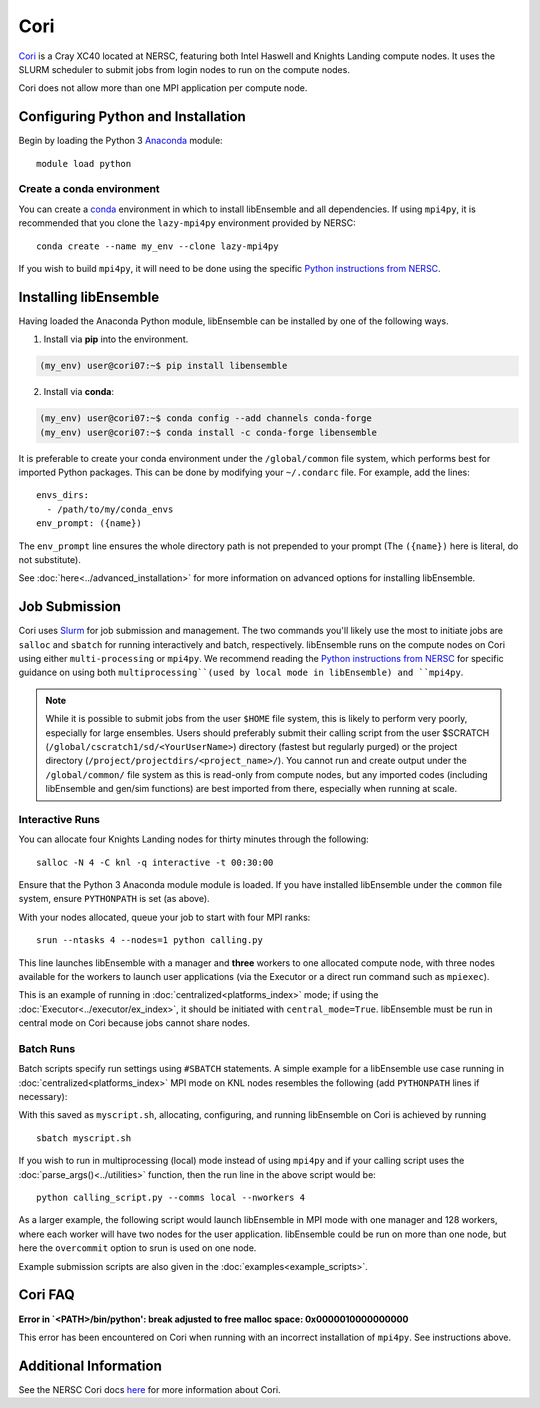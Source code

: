 ====
Cori
====

Cori_ is a Cray XC40 located at NERSC, featuring both Intel Haswell
and Knights Landing compute nodes. It uses the SLURM scheduler to submit
jobs from login nodes to run on the compute nodes.

Cori does not allow more than one MPI application per compute node.

Configuring Python and Installation
-----------------------------------

Begin by loading the Python 3 Anaconda_ module::

    module load python

Create a conda environment
^^^^^^^^^^^^^^^^^^^^^^^^^^

You can create a conda_ environment in which to install libEnsemble and
all dependencies. If using ``mpi4py``, it is recommended that you clone
the ``lazy-mpi4py`` environment provided by NERSC::

    conda create --name my_env --clone lazy-mpi4py

If you wish to build ``mpi4py``, it will need to be done using the
specific `Python instructions from NERSC`_.

Installing libEnsemble
----------------------

Having loaded the Anaconda Python module, libEnsemble can be installed
by one of the following ways.

1. Install via **pip** into the environment.

.. code-block:: console

    (my_env) user@cori07:~$ pip install libensemble

2. Install via **conda**:

.. code-block:: console

    (my_env) user@cori07:~$ conda config --add channels conda-forge
    (my_env) user@cori07:~$ conda install -c conda-forge libensemble

It is preferable to create your conda environment under the
``/global/common`` file system, which performs best for imported Python
packages. This can be done by modifying your ``~/.condarc`` file. For
example, add the lines::

    envs_dirs:
      - /path/to/my/conda_envs
    env_prompt: ({name})

The ``env_prompt`` line ensures the whole directory path is not prepended to
your prompt (The ``({name})`` here is literal, do not substitute).

See :doc:`here<../advanced_installation>` for more information on advanced options
for installing libEnsemble.

Job Submission
--------------

Cori uses Slurm_ for job submission and management. The two commands you'll
likely use the most to initiate jobs are ``salloc`` and ``sbatch`` for running
interactively and batch, respectively. libEnsemble runs on the compute nodes
on Cori using either ``multi-processing`` or ``mpi4py``. We recommend reading
the `Python instructions from NERSC`_ for specific guidance on using both
``multiprocessing``(used by local mode in libEnsemble) and ``mpi4py``.

.. note::
    While it is possible to submit jobs from the user ``$HOME`` file system, this
    is likely to perform very poorly, especially for large ensembles. Users
    should preferably submit their calling script from the user
    $SCRATCH (``/global/cscratch1/sd/<YourUserName>``) directory (fastest but
    regularly purged) or the project directory (``/project/projectdirs/<project_name>/``).
    You cannot run and create output under the ``/global/common/`` file system
    as this is read-only from compute nodes, but any imported codes (including
    libEnsemble and gen/sim functions) are best imported from there, especially
    when running at scale.

Interactive Runs
^^^^^^^^^^^^^^^^

You can allocate four Knights Landing nodes for thirty minutes through the following::

    salloc -N 4 -C knl -q interactive -t 00:30:00

Ensure that the Python 3 Anaconda module module is loaded. If you have installed
libEnsemble under the ``common`` file system, ensure ``PYTHONPATH`` is set (as above).

With your nodes allocated, queue your job to start with four MPI ranks::

    srun --ntasks 4 --nodes=1 python calling.py

This line launches libEnsemble with a manager and **three** workers to one
allocated compute node, with three nodes available for the workers to launch
user applications (via the Executor or a direct run command such as ``mpiexec``).

This is an example of running in :doc:`centralized<platforms_index>` mode;
if using the :doc:`Executor<../executor/ex_index>`, it should
be initiated with ``central_mode=True``. libEnsemble must be run in central mode
on Cori because jobs cannot share nodes.

Batch Runs
^^^^^^^^^^

Batch scripts specify run settings using ``#SBATCH`` statements. A simple example
for a libEnsemble use case running in :doc:`centralized<platforms_index>` MPI
mode on KNL nodes resembles the following (add ``PYTHONPATH`` lines if necessary):

.. code-block:: bash
    :linenos:

    #!/bin/bash
    #SBATCH -J myjob
    #SBATCH -N 5
    #SBATCH -q debug
    #SBATCH -A myproject
    #SBATCH -o myjob.out
    #SBATCH -e myjob.error
    #SBATCH -t 00:15:00
    #SBATCH -C knl

    module load python/3.7-anaconda-2019.07
    export I_MPI_FABRICS=shm:ofi  # Recommend OFI

    # Run libEnsemble (manager and 4 workers) on one node
    # leaving 4 nodes for worker launched applications.
    srun --ntasks 5 --nodes=1 python calling_script.py

With this saved as ``myscript.sh``, allocating, configuring, and running libEnsemble
on Cori is achieved by running ::

    sbatch myscript.sh

If you wish to run in multiprocessing (local) mode instead of using ``mpi4py``
and if your calling script uses the :doc:`parse_args()<../utilities>` function,
then the run line in the above script would be::

    python calling_script.py --comms local --nworkers 4

As a larger example, the following script would launch libEnsemble in MPI mode
with one manager and 128 workers, where each worker will have two nodes for the
user application. libEnsemble could be run on more than one node, but here the
``overcommit`` option to srun is used on one node.

.. code-block:: bash
    :linenos:

    #!/bin/bash
    #SBATCH -J my_bigjob
    #SBATCH -N 257
    #SBATCH -q regular
    #SBATCH -A myproject
    #SBATCH -o myjob.out
    #SBATCH -e myjob.error
    #SBATCH -t 01:00:00
    #SBATCH -C knl

    module load python/3.7-anaconda-2019.07
    export I_MPI_FABRICS=shm:ofi  # Recommend OFI

    # Run libEnsemble (manager and 128 workers) on one node
    # leaving 256 nodes for worker launched applications.
    srun --overcommit --ntasks 129 --nodes=1 python calling_script.py

Example submission scripts are also given in the :doc:`examples<example_scripts>`.


Cori FAQ
--------

**Error in `<PATH>/bin/python': break adjusted to free malloc space: 0x0000010000000000**

This error has been encountered on Cori when running with an incorrect
installation of ``mpi4py``. See instructions above.


Additional Information
----------------------

See the NERSC Cori docs here_ for more information about Cori.

.. _Cori: https://docs.nersc.gov/systems/cori/
.. _Anaconda: https://www.anaconda.com/distribution/
.. _conda: https://conda.io/en/latest/
.. _mpi4py: https://mpi4py.readthedocs.io/en/stable/
.. _Slurm: https://slurm.schedmd.com/
.. _here: https://docs.nersc.gov/jobs/
.. _options: https://slurm.schedmd.com/srun.html
.. _Python instructions from NERSC: https://docs.nersc.gov/development/languages/python/parallel-python/
